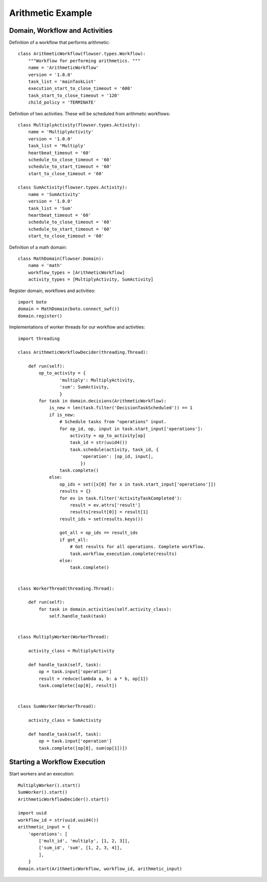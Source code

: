 .. examples-arithmetic

==================
Arithmetic Example
==================

Domain, Workflow and Activities
-------------------------------

Definition of a workflow that performs arithmetic::

    class ArithmeticWorkflow(flowser.types.Workflow):
        """Workflow for performing arithmetics. """
        name = 'ArithmeticWorkflow'
        version = '1.0.0'
        task_list = 'mainTaskList'
        execution_start_to_close_timeout = '600'
        task_start_to_close_timeout = '120'
        child_policy = 'TERMINATE'

Definition of two activities. These will be scheduled from arithmetic
workflows::

    class MultiplyActivity(flowser.types.Activity):
        name = 'MultiplyActivity'
        version = '1.0.0'
        task_list = 'Multiply'
        heartbeat_timeout = '60'
        schedule_to_close_timeout = '60'
        schedule_to_start_timeout = '60'
        start_to_close_timeout = '60'

    class SumActivity(flowser.types.Activity):
        name = 'SumActivity'
        version = '1.0.0'
        task_list = 'Sum'
        heartbeat_timeout = '60'
        schedule_to_close_timeout = '60'
        schedule_to_start_timeout = '60'
        start_to_close_timeout = '60'

Definition of a math domain::

    class MathDomain(flowser.Domain):
        name = 'math'
        workflow_types = [ArithmeticWorkflow]
        activity_types = [MultiplyActivity, SumActivity]

Register domain, workflows and activities::

    import boto
    domain = MathDomain(boto.connect_swf())
    domain.register()

Implementations of worker threads for our workflow and activities::

    import threading

    class ArithmeticWorkflowDecider(threading.Thread):

        def run(self):
            op_to_activity = {
                    'multiply': MultiplyActivity,
                    'sum': SumActivity,
                    }
            for task in domain.decisions(ArithmeticWorkflow):
                is_new = len(task.filter('DecisionTaskScheduled')) == 1
                if is_new:
                    # Schedule tasks from "operations" input. 
                    for op_id, op, input in task.start_input['operations']:
                        activity = op_to_activity[op]
                        task_id = str(uuid4())
                        task.schedule(activity, task_id, {
                            'operation': [op_id, input],
                            })
                    task.complete()
                else:
                    op_ids = set([x[0] for x in task.start_input['operations']])
                    results = {}
                    for ev in task.filter('ActivityTaskCompleted'):
                        result = ev.attrs['result']
                        results[result[0]] = result[1]
                    result_ids = set(results.keys())

                    got_all = op_ids == result_ids
                    if got_all:
                        # Got results for all operations. Complete workflow.
                        task.workflow_execution.complete(results)
                    else:
                        task.complete()


    class WorkerThread(threading.Thread):

        def run(self):
            for task in domain.activities(self.activity_class):
                self.handle_task(task)


    class MultiplyWorker(WorkerThread):

        activity_class = MultiplyActivity

        def handle_task(self, task):
            op = task.input['operation']
            result = reduce(lambda a, b: a * b, op[1])
            task.complete([op[0], result])


    class SumWorker(WorkerThread):

        activity_class = SumActivity

        def handle_task(self, task):
            op = task.input['operation']
            task.complete([op[0], sum(op[1])])

Starting a Workflow Execution
-----------------------------

Start workers and an execution::

    MultiplyWorker().start()
    SumWorker().start()
    ArithmeticWorkflowDecider().start()

    import uuid
    workflow_id = str(uuid.uuid4())
    arithmetic_input = {
        'operations': [
            ['mult_id', 'multiply', [1, 2, 3]],
            ['sum_id', 'sum', [1, 2, 3, 4]],
            ],
        }
    domain.start(ArithmeticWorkflow, workflow_id, arithmetic_input)
